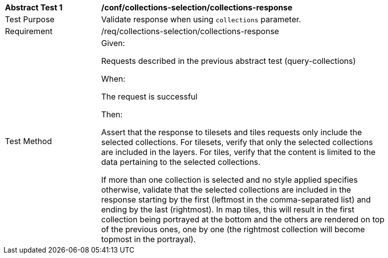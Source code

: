 [[ats_core_collections-selection-collections-response]]
[width="90%",cols="2,6a"]
|===
^|*Abstract Test {counter:ats-id}* |*/conf/collections-selection/collections-response*
^|Test Purpose |Validate response when using `collections` parameter.
^|Requirement |/req/collections-selection/collections-response
^|Test Method
| Given:

Requests described in the previous abstract test (query-collections)

When:

The request is successful

Then:

Assert that the response to tilesets and tiles requests only include the selected collections.
For tilesets, verify that only the selected collections are included in the layers.
For tiles, verify that the content is limited to the data pertaining to the selected collections.

If more than one collection is selected and no style applied specifies otherwise,
validate that the selected collections are included in the response starting by the first (leftmost in the comma-separated list) and ending by the last (rightmost).
In map tiles, this will result in the first collection being portrayed at the bottom and the others are rendered on top of the previous ones, one by one
(the rightmost collection will become topmost in the portrayal).
|===
